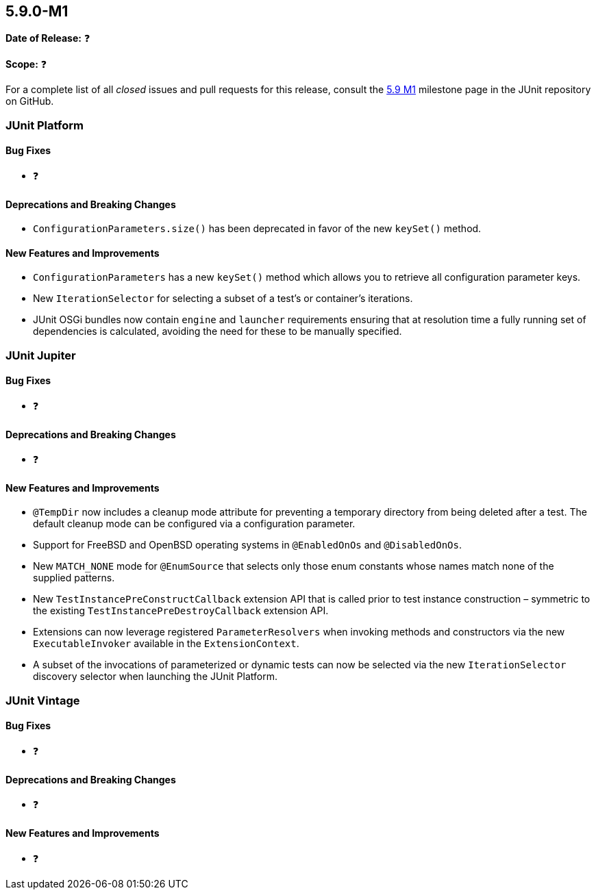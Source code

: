 [[release-notes-5.9.0-M1]]
== 5.9.0-M1

*Date of Release:* ❓

*Scope:* ❓

For a complete list of all _closed_ issues and pull requests for this release, consult the
link:{junit5-repo}+/milestone/58?closed=1+[5.9 M1] milestone page in the JUnit repository
on GitHub.


[[release-notes-5.9.0-M1-junit-platform]]
=== JUnit Platform

==== Bug Fixes

* ❓

==== Deprecations and Breaking Changes

* `ConfigurationParameters.size()` has been deprecated in favor of the new `keySet()`
  method.

==== New Features and Improvements

* `ConfigurationParameters` has a new `keySet()` method which allows you to retrieve all
  configuration parameter keys.
* New `IterationSelector` for selecting a subset of a test's or container's iterations.
* JUnit OSGi bundles now contain `engine` and `launcher` requirements ensuring that at
  resolution time a fully running set of dependencies is calculated, avoiding the need for
  these to be manually specified.


[[release-notes-5.9.0-M1-junit-jupiter]]
=== JUnit Jupiter

==== Bug Fixes

* ❓

==== Deprecations and Breaking Changes

* ❓

==== New Features and Improvements

* `@TempDir` now includes a cleanup mode attribute for preventing a temporary directory
  from being deleted after a test. The default cleanup mode can be configured via a
  configuration parameter.
* Support for FreeBSD and OpenBSD operating systems in `@EnabledOnOs` and `@DisabledOnOs`.
* New `MATCH_NONE` mode for `@EnumSource` that selects only those enum constants whose
  names match none of the supplied patterns.
* New `TestInstancePreConstructCallback` extension API that is called prior to test
  instance construction – symmetric to the existing `TestInstancePreDestroyCallback`
  extension API.
* Extensions can now leverage registered `ParameterResolvers` when invoking methods and
  constructors via the new `ExecutableInvoker` available in the `ExtensionContext`.
* A subset of the invocations of parameterized or dynamic tests can now be selected via
  the new `IterationSelector` discovery selector when launching the JUnit Platform.


[[release-notes-5.9.0-M1-junit-vintage]]
=== JUnit Vintage

==== Bug Fixes

* ❓

==== Deprecations and Breaking Changes

* ❓

==== New Features and Improvements

* ❓
